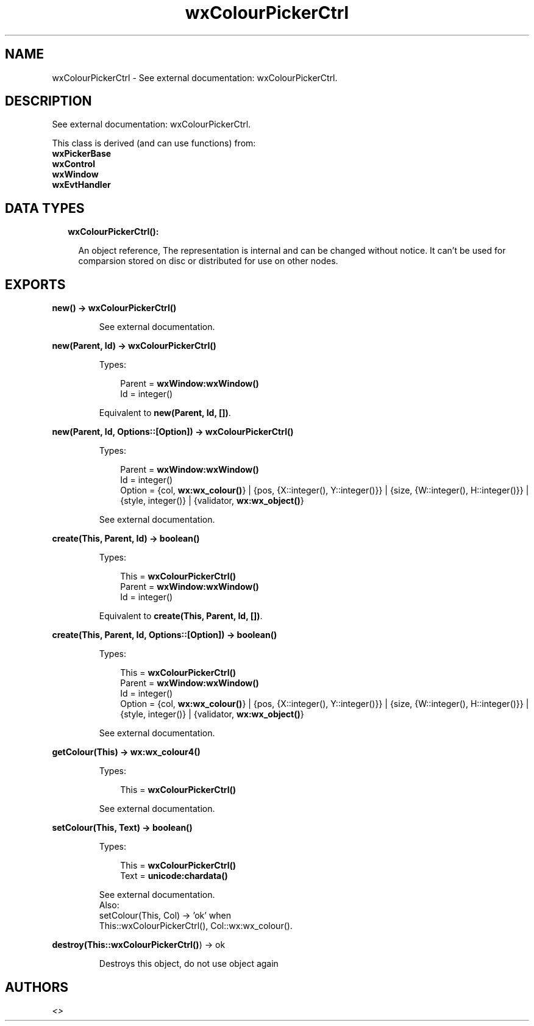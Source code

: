 .TH wxColourPickerCtrl 3 "wx 1.8.4" "" "Erlang Module Definition"
.SH NAME
wxColourPickerCtrl \- See external documentation: wxColourPickerCtrl.
.SH DESCRIPTION
.LP
See external documentation: wxColourPickerCtrl\&.
.LP
This class is derived (and can use functions) from: 
.br
\fBwxPickerBase\fR\& 
.br
\fBwxControl\fR\& 
.br
\fBwxWindow\fR\& 
.br
\fBwxEvtHandler\fR\& 
.SH "DATA TYPES"

.RS 2
.TP 2
.B
wxColourPickerCtrl():

.RS 2
.LP
An object reference, The representation is internal and can be changed without notice\&. It can\&'t be used for comparsion stored on disc or distributed for use on other nodes\&.
.RE
.RE
.SH EXPORTS
.LP
.B
new() -> \fBwxColourPickerCtrl()\fR\&
.br
.RS
.LP
See external documentation\&.
.RE
.LP
.B
new(Parent, Id) -> \fBwxColourPickerCtrl()\fR\&
.br
.RS
.LP
Types:

.RS 3
Parent = \fBwxWindow:wxWindow()\fR\&
.br
Id = integer()
.br
.RE
.RE
.RS
.LP
Equivalent to \fBnew(Parent, Id, [])\fR\&\&.
.RE
.LP
.B
new(Parent, Id, Options::[Option]) -> \fBwxColourPickerCtrl()\fR\&
.br
.RS
.LP
Types:

.RS 3
Parent = \fBwxWindow:wxWindow()\fR\&
.br
Id = integer()
.br
Option = {col, \fBwx:wx_colour()\fR\&} | {pos, {X::integer(), Y::integer()}} | {size, {W::integer(), H::integer()}} | {style, integer()} | {validator, \fBwx:wx_object()\fR\&}
.br
.RE
.RE
.RS
.LP
See external documentation\&.
.RE
.LP
.B
create(This, Parent, Id) -> boolean()
.br
.RS
.LP
Types:

.RS 3
This = \fBwxColourPickerCtrl()\fR\&
.br
Parent = \fBwxWindow:wxWindow()\fR\&
.br
Id = integer()
.br
.RE
.RE
.RS
.LP
Equivalent to \fBcreate(This, Parent, Id, [])\fR\&\&.
.RE
.LP
.B
create(This, Parent, Id, Options::[Option]) -> boolean()
.br
.RS
.LP
Types:

.RS 3
This = \fBwxColourPickerCtrl()\fR\&
.br
Parent = \fBwxWindow:wxWindow()\fR\&
.br
Id = integer()
.br
Option = {col, \fBwx:wx_colour()\fR\&} | {pos, {X::integer(), Y::integer()}} | {size, {W::integer(), H::integer()}} | {style, integer()} | {validator, \fBwx:wx_object()\fR\&}
.br
.RE
.RE
.RS
.LP
See external documentation\&.
.RE
.LP
.B
getColour(This) -> \fBwx:wx_colour4()\fR\&
.br
.RS
.LP
Types:

.RS 3
This = \fBwxColourPickerCtrl()\fR\&
.br
.RE
.RE
.RS
.LP
See external documentation\&.
.RE
.LP
.B
setColour(This, Text) -> boolean()
.br
.RS
.LP
Types:

.RS 3
This = \fBwxColourPickerCtrl()\fR\&
.br
Text = \fBunicode:chardata()\fR\&
.br
.RE
.RE
.RS
.LP
See external documentation\&. 
.br
Also:
.br
setColour(This, Col) -> \&'ok\&' when
.br
This::wxColourPickerCtrl(), Col::wx:wx_colour()\&.
.br

.RE
.LP
.B
destroy(This::\fBwxColourPickerCtrl()\fR\&) -> ok
.br
.RS
.LP
Destroys this object, do not use object again
.RE
.SH AUTHORS
.LP

.I
<>